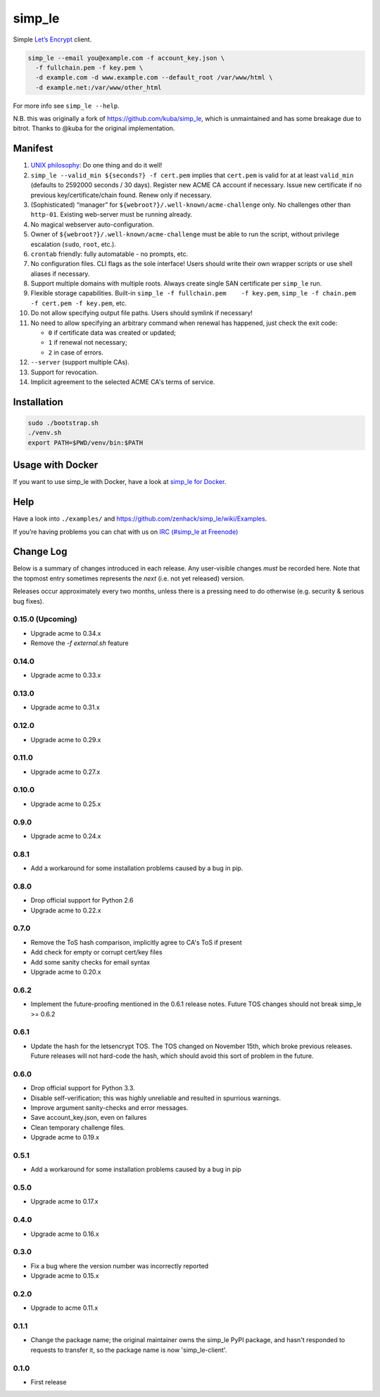 simp\_le
========

|Build Status|

Simple `Let’s Encrypt`_ client.

.. code:: shell

    simp_le --email you@example.com -f account_key.json \
      -f fullchain.pem -f key.pem \
      -d example.com -d www.example.com --default_root /var/www/html \
      -d example.net:/var/www/other_html

For more info see ``simp_le --help``.

N.B. this was originally a fork of https://github.com/kuba/simp\_le,
which is unmaintained and has some breakage due to bitrot. Thanks to
@kuba for the original implementation.

Manifest
--------

1.  `UNIX philosophy`_: Do one thing and do it well!

2.  ``simp_le --valid_min ${seconds?} -f cert.pem`` implies that
    ``cert.pem`` is valid for at at least ``valid_min`` (defaults to 2592000
    seconds / 30 days). Register new ACME CA account if necessary. Issue
    new certificate if no previous key/certificate/chain found. Renew only
    if necessary.

3.  (Sophisticated) “manager” for
    ``${webroot?}/.well-known/acme-challenge`` only. No challenges other
    than ``http-01``. Existing web-server must be running already.

4.  No magical webserver auto-configuration.

5.  Owner of ``${webroot?}/.well-known/acme-challenge`` must be able to
    run the script, without privilege escalation (``sudo``, ``root``,
    etc.).

6.  ``crontab`` friendly: fully automatable - no prompts, etc.

7.  No configuration files. CLI flags as the sole interface! Users
    should write their own wrapper scripts or use shell aliases if
    necessary.

8.  Support multiple domains with multiple roots. Always create single
    SAN certificate per ``simp_le`` run.

9.  Flexible storage capabilities. Built-in
    ``simp_le -f fullchain.pem    -f key.pem``,
    ``simp_le -f chain.pem -f cert.pem -f key.pem``, etc.

10. Do not allow specifying output file paths. Users should symlink if
    necessary!

11. No need to allow specifying an arbitrary command when renewal has
    happened, just check the exit code:

    -  ``0`` if certificate data was created or updated;
    -  ``1`` if renewal not necessary;
    -  ``2`` in case of errors.

12. ``--server`` (support multiple CAs).

13. Support for revocation.

14. Implicit agreement to the selected ACME CA's terms of service.

Installation
------------

.. code:: shell

    sudo ./bootstrap.sh
    ./venv.sh
    export PATH=$PWD/venv/bin:$PATH

Usage with Docker
-----------------

If you want to use simp_le with Docker, have a look at `simp\_le for Docker`_.

Help
----

Have a look into ``./examples/`` and
https://github.com/zenhack/simp\_le/wiki/Examples.

If you’re having problems you can chat with us on `IRC (#simp\_le at
Freenode)`_

.. _Let’s Encrypt: https://letsencrypt.org
.. _UNIX philosophy: https://en.wikipedia.org/wiki/Unix_philosophy
.. _IRC (#simp\_le at Freenode): http://webchat.freenode.net?randomnick=1&channels=%23simp_le&prompt=1
.. _simp\_le for Docker: docker

.. |Build Status| image:: https://travis-ci.org/zenhack/simp_le.svg?branch=master
   :target: https://travis-ci.org/zenhack/simp_le


Change Log
----------

Below is a summary of changes introduced in each release. Any user-visible
changes *must* be recorded here. Note that the topmost entry sometimes
represents the *next* (i.e. not yet released) version.

Releases occur approximately every two months, unless there is a pressing need
to do otherwise (e.g. security & serious bug fixes).

0.15.0 (Upcoming)
++++++

* Upgrade acme to 0.34.x
* Remove the `-f external.sh` feature

0.14.0
++++++

* Upgrade acme to 0.33.x

0.13.0
++++++

* Upgrade acme to 0.31.x

0.12.0
++++++

* Upgrade acme to 0.29.x

0.11.0
++++++

* Upgrade acme to 0.27.x

0.10.0
++++++

* Upgrade acme to 0.25.x

0.9.0
+++++

* Upgrade acme to 0.24.x

0.8.1
+++++

* Add a workaround for some installation problems caused by a bug in pip.

0.8.0
+++++

* Drop official support for Python 2.6
* Upgrade acme to 0.22.x

0.7.0
+++++

* Remove the ToS hash comparison, implicitly agree to CA's ToS if present
* Add check for empty or corrupt cert/key files
* Add some sanity checks for email syntax
* Upgrade acme to 0.20.x

0.6.2
+++++

* Implement the future-proofing mentioned in the 0.6.1 release notes. Future
  TOS changes should not break simp_le >= 0.6.2

0.6.1
+++++

* Update the hash for the letsencrypt TOS. The TOS changed on November 15th,
  which broke previous releases. Future releases will not hard-code the hash,
  which should avoid this sort of problem in the future.

0.6.0
+++++

* Drop official support for Python 3.3.
* Disable self-verification; this was highly unreliable and resulted in
  spurrious warnings.
* Improve argument sanity-checks and error messages.
* Save account_key.json, even on failures
* Clean temporary challenge files.
* Upgrade acme to 0.19.x

0.5.1
+++++

* Add a workaround for some installation problems caused by a bug in pip

0.5.0
+++++

* Upgrade acme to 0.17.x

0.4.0
+++++

* Upgrade acme to 0.16.x

0.3.0
+++++

* Fix a bug where the version number was incorrectly reported
* Upgrade acme to 0.15.x

0.2.0
+++++

* Upgrade to acme 0.11.x

0.1.1
+++++

* Change the package name; the original maintainer owns the simp_le PyPI
  package, and hasn't responded to requests to transfer it, so the package name
  is now 'simp_le-client'.

0.1.0
+++++

* First release
